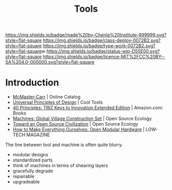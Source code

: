 #   -*- mode: org; fill-column: 60 -*-

#+TITLE: Tools
#+STARTUP: showall
#+TOC: headlines 4
#+PROPERTY: filename
:PROPERTIES:
:CUSTOM_ID: 
:Name:      /home/deerpig/proj/chenla/deploy/deploy-tools.org
:Created:   2017-08-18T19:03@Prek Leap (11.642600N-104.919210W)
:ID:        8b4f3460-0237-444c-96ea-00620ef90ee6
:VER:       556329890.835177121
:GEO:       48P-491193-1287029-15
:BXID:      proj:IVI3-7400
:Class:     deploy
:Type:      work
:Status:    wip
:Licence:   MIT/CC BY-SA 4.0
:END:

[[https://img.shields.io/badge/made%20by-Chenla%20Institute-999999.svg?style=flat-square]] 
[[https://img.shields.io/badge/class-deploy-0072B2.svg?style=flat-square]]
[[https://img.shields.io/badge/type-work-0072B2.svg?style=flat-square]]w
[[https://img.shields.io/badge/status-wip-D55E00.svg?style=flat-square]]
[[https://img.shields.io/badge/licence-MIT%2FCC%20BY--SA%204.0-000000.svg?style=flat-square]]


* Introduction

 - [[https://www.mcmaster.com/#][McMaster-Carr]] | Online Catalog
 - [[http://kk.org/cooltools/universal-princ/][Universal Principles of Design]] | Cool Tools
 - [[https://www.amazon.com/40-Principles-TRIZ-Innovation-Extended/dp/0964074052][40 Principles: TRIZ Keys to Innovation Extended Edition]] | Amazon.com: Books
 - [[http://opensourceecology.org/gvcs/][Machines: Global Village Construction Set]] | Open Source Ecology
 - [[https://muse.jhu.edu/article/499248/pdf][Toward an Open Source Civilization]] | Open Source Ecology
 - [[http://www.lowtechmagazine.com/2012/12/how-to-make-everything-ourselves-open-modular-hardware.html][How to Make Everything Ourselves: Open Modular Hardware]] | LOW-TECH MAGAZINE

The line between tool and machine is often quite blurry.


 - modular designs
 - standardized parts
 - think of machines in terms of shearing layers
 - gracefully degrade
 - repairable
 - upgradeable
